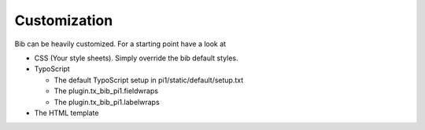 ﻿

.. ==================================================
.. FOR YOUR INFORMATION
.. --------------------------------------------------
.. -*- coding: utf-8 -*- with BOM.

.. ==================================================
.. DEFINE SOME TEXTROLES
.. --------------------------------------------------
.. role::   underline
.. role::   typoscript(code)
.. role::   ts(typoscript)
   :class:  typoscript
.. role::   php(code)


Customization
^^^^^^^^^^^^^

Bib can be heavily customized. For a starting point have a look
at

- CSS (Your style sheets). Simply override the bib default styles.

- TypoScript
  
  - The default TypoScript setup in pi1/static/default/setup.txt
  
  - The plugin.tx\_bib\_pi1.fieldwraps
  
  - The plugin.tx\_bib\_pi1.labelwraps

- The HTML template

